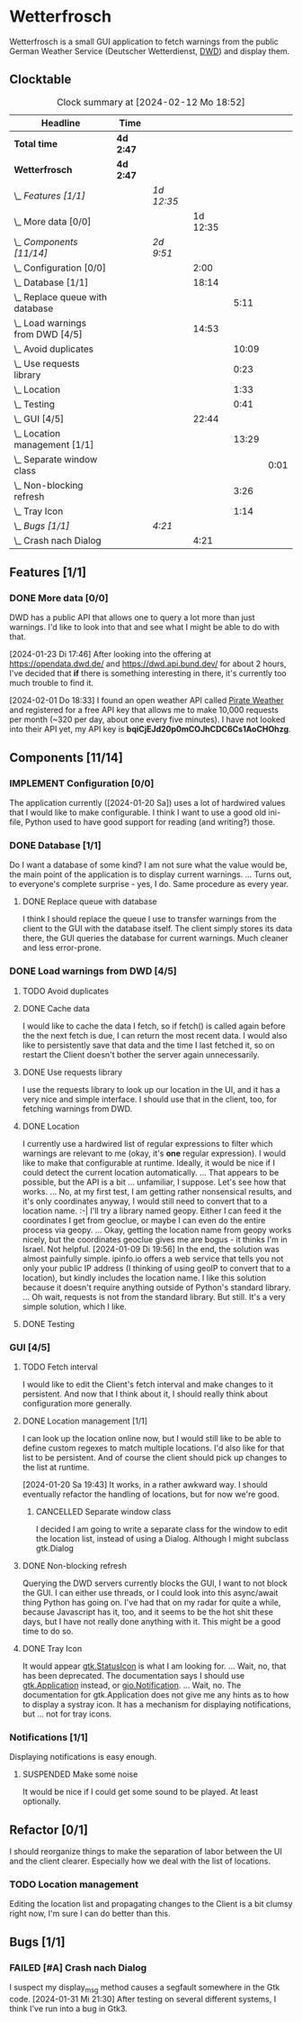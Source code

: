 # -*- mode: org; fill-column: 78; -*-
# Time-stamp: <2024-02-12 18:52:48 krylon>
#
#+TAGS: internals(i) ui(u) bug(b) feature(f)
#+TAGS: database(d) design(e), meditation(m)
#+TAGS: optimize(o) refactor(r) cleanup(c)
#+TODO: TODO(t)  RESEARCH(r) IMPLEMENT(i) TEST(e) | DONE(d) FAILED(f) CANCELLED(c)
#+TODO: MEDITATE(m) PLANNING(p) | SUSPENDED(s)
#+PRIORITIES: A G D

* Wetterfrosch
  Wetterfrosch is a small GUI application to fetch warnings from the public
  German Weather Service (Deutscher Wetterdienst, [[https://www.dwd.de/][DWD]]) and display them.
** Clocktable
   #+BEGIN: clocktable :scope file :maxlevel 255 :emphasize t
   #+CAPTION: Clock summary at [2024-02-12 Mo 18:52]
   | Headline                            | Time      |            |          |       |      |
   |-------------------------------------+-----------+------------+----------+-------+------|
   | *Total time*                        | *4d 2:47* |            |          |       |      |
   |-------------------------------------+-----------+------------+----------+-------+------|
   | *Wetterfrosch*                      | *4d 2:47* |            |          |       |      |
   | \_  /Features [1/1]/                |           | /1d 12:35/ |          |       |      |
   | \_    More data [0/0]               |           |            | 1d 12:35 |       |      |
   | \_  /Components [11/14]/            |           | /2d 9:51/  |          |       |      |
   | \_    Configuration [0/0]           |           |            |     2:00 |       |      |
   | \_    Database [1/1]                |           |            |    18:14 |       |      |
   | \_      Replace queue with database |           |            |          |  5:11 |      |
   | \_    Load warnings from DWD [4/5]  |           |            |    14:53 |       |      |
   | \_      Avoid duplicates            |           |            |          | 10:09 |      |
   | \_      Use requests library        |           |            |          |  0:23 |      |
   | \_      Location                    |           |            |          |  1:33 |      |
   | \_      Testing                     |           |            |          |  0:41 |      |
   | \_    GUI [4/5]                     |           |            |    22:44 |       |      |
   | \_      Location management [1/1]   |           |            |          | 13:29 |      |
   | \_        Separate window class     |           |            |          |       | 0:01 |
   | \_      Non-blocking refresh        |           |            |          |  3:26 |      |
   | \_      Tray Icon                   |           |            |          |  1:14 |      |
   | \_  /Bugs [1/1]/                    |           | /4:21/     |          |       |      |
   | \_    Crash nach Dialog             |           |            |     4:21 |       |      |
   #+END:
** Features [1/1]
   :PROPERTIES:
   :COOKIE_DATA: todo recursive
   :VISIBILITY: children
   :END:
*** DONE More data [0/0]
    CLOSED: [2024-02-07 Mi 19:04]
    :PROPERTIES:
    :COOKIE_DATA: todo recursive
    :VISIBILITY: children
    :END:
    :LOGBOOK:
    CLOCK: [2024-02-07 Mi 15:39]--[2024-02-07 Mi 16:33] =>  0:54
    CLOCK: [2024-02-07 Mi 13:22]--[2024-02-07 Mi 13:46] =>  0:24
    CLOCK: [2024-02-06 Di 18:36]--[2024-02-06 Di 22:37] =>  4:01
    CLOCK: [2024-02-06 Di 14:46]--[2024-02-06 Di 15:23] =>  0:37
    CLOCK: [2024-02-05 Mo 17:50]--[2024-02-05 Mo 22:40] =>  4:50
    CLOCK: [2024-02-04 So 21:15]--[2024-02-04 So 22:35] =>  1:20
    CLOCK: [2024-02-03 Sa 20:30]--[2024-02-03 Sa 20:42] =>  0:12
    CLOCK: [2024-01-22 Mo 17:32]--[2024-01-23 Di 17:49] => 24:17
    :END:
    DWD has a public API that allows one to query a lot more than just
    warnings. I'd like to look into that and see what I might be able to do
    with that.

    [2024-01-23 Di 17:46]
    After looking into the offering at https://opendata.dwd.de/ and
    https://dwd.api.bund.dev/ for about 2 hours, I've decided that *if* there
    is something interesting in there, it's currently too much trouble to find
    it.

    [2024-02-01 Do 18:33]
    I found an open weather API called [[https://pirate-weather.apiable.io/][Pirate Weather]] and registered for a
    free API key that allows me to make 10,000 requests per month (~320 per
    day, about one every five minutes). I have not looked into their API yet,
    my API key is *bqiCjEJd20p0mCOJhCDC6Cs1AoCHOhzg*.
** Components [11/14]
  :PROPERTIES:
  :COOKIE_DATA: todo recursive
  :VISIBILITY: children
  :END:
*** IMPLEMENT Configuration [0/0]
    :PROPERTIES:
    :COOKIE_DATA: todo recursive
    :VISIBILITY: children
    :END:
    :LOGBOOK:
    CLOCK: [2024-01-21 So 22:09]--[2024-01-21 So 22:13] =>  0:04
    CLOCK: [2024-01-21 So 19:40]--[2024-01-21 So 20:49] =>  1:09
    CLOCK: [2024-01-21 So 16:49]--[2024-01-21 So 17:36] =>  0:47
    :END:
    The application currently ([2024-01-20 Sa]) uses a lot of hardwired values
    that I would like to make configurable.
    I think I want to use a good old ini-file, Python used to have good
    support for reading (and writing?) those.
*** DONE Database [1/1]
    CLOSED: [2024-02-01 Do 18:37]
    :LOGBOOK:
    CLOCK: [2024-01-18 Do 19:18]--[2024-01-18 Do 20:12] =>  0:54
    CLOCK: [2024-01-18 Do 15:40]--[2024-01-18 Do 17:30] =>  1:50
    CLOCK: [2024-01-17 Mi 17:28]--[2024-01-17 Mi 18:10] =>  0:42
    CLOCK: [2024-01-17 Mi 10:12]--[2024-01-17 Mi 11:44] =>  1:32
    CLOCK: [2024-01-15 Mo 17:42]--[2024-01-15 Mo 20:36] =>  2:54
    CLOCK: [2024-01-15 Mo 15:53]--[2024-01-15 Mo 16:55] =>  1:02
    CLOCK: [2024-01-13 Sa 17:50]--[2024-01-13 Sa 21:59] =>  4:09
    :END:
    Do I want a database of some kind? I am not sure what the value would be,
    the main point of the application is to display current warnings.
    ...
    Turns out, to everyone's complete surprise - yes, I do. Same procedure as
    every year.
**** DONE Replace queue with database
     CLOSED: [2024-02-03 Sa 19:51]
     :LOGBOOK:
     CLOCK: [2024-02-03 Sa 18:02]--[2024-02-03 Sa 19:51] =>  1:49
     CLOCK: [2024-02-01 Do 18:39]--[2024-02-01 Do 22:01] =>  3:22
     :END:
     I think I should replace the queue I use to transfer warnings from the
     client to the GUI with the database itself. The client simply stores its
     data there, the GUI queries the database for current warnings. Much
     cleaner and less error-prone.
*** DONE Load warnings from DWD [4/5]
    CLOSED: [2024-01-10 Mi 18:53]
    :PROPERTIES:
    :COOKIE_DATA: todo recursive
    :VISIBILITY: children
    :END:
    :LOGBOOK:
    CLOCK: [2023-12-30 Sa 16:27]--[2023-12-30 Sa 18:34] =>  2:07
    :END:
**** TODO Avoid duplicates
     :LOGBOOK:
     CLOCK: [2024-02-12 Mo 18:18]--[2024-02-12 Mo 18:52] =>  0:34
     CLOCK: [2024-02-09 Fr 17:36]--[2024-02-09 Fr 22:12] =>  4:36
     CLOCK: [2024-02-08 Do 19:22]--[2024-02-08 Do 20:48] =>  1:26
     CLOCK: [2024-02-08 Do 16:45]--[2024-02-08 Do 18:09] =>  1:24
     CLOCK: [2024-02-07 Mi 19:06]--[2024-02-07 Mi 21:15] =>  2:09
     :END:
**** DONE Cache data
     CLOSED: [2024-02-07 Mi 19:05]
     I would like to cache the data I fetch, so if fetch() is called again
     before the the next fetch is due, I can return the most recent data.
     I would also like to persistently save that data and the time I last
     fetched it, so on restart the Client doesn't bother the server again
     unnecessarily.
**** DONE Use requests library
     CLOSED: [2024-01-19 Fr 00:16]
     :LOGBOOK:
     CLOCK: [2024-01-18 Do 23:53]--[2024-01-19 Fr 00:16] =>  0:23
     :END:
     I use the requests library to look up our location in the UI, and it has
     a very nice and simple interface. I should use that in the client, too,
     for fetching warnings from DWD. 
**** DONE Location
     CLOSED: [2024-01-09 Di 19:59]
     :LOGBOOK:
     CLOCK: [2024-01-09 Di 18:26]--[2024-01-09 Di 19:59] =>  1:33
     :END:
     I currently use a hardwired list of regular expressions to filter which
     warnings are relevant to me (okay, it's *one* regular expression). I
     would like to make that configurable at runtime.
     Ideally, it would be nice if I could detect the current location
     automatically. ...
     That appears to be possible, but the API is a bit ... unfamiliar, I
     suppose. Let's see how that works.
     ... No, at my first test, I am getting rather nonsensical results, and
     it's only coordinates anyway, I would still need to convert that to a
     location name. :-|
     I'll try a library named geopy. Either I can feed it the coordinates I
     get from geoclue, or maybe I can even do the entire process via geopy.
     ...
     Okay, getting the location name from geopy works nicely, but the
     coordinates geoclue gives me are bogus - it thinks I'm in Israel. Not
     helpful.
     [2024-01-09 Di 19:56]
     In the end, the solution was almost painfully simple. ipinfo.io offers a
     web service that tells you not only your public IP address (I thinking of
     using geoIP to convert that to a location), but kindly includes the
     location name. I like this solution because it doesn't require anything
     outside of Python's standard library.
     ... Oh wait, requests is not from the standard library.
     But still. It's a very simple solution, which I like.
**** DONE Testing
     CLOSED: [2024-01-02 Di 19:19]
     :LOGBOOK:
     CLOCK: [2024-01-02 Di 18:43]--[2024-01-02 Di 19:19] =>  0:36
     CLOCK: [2024-01-02 Di 18:23]--[2024-01-02 Di 18:28] =>  0:05
     :END:
*** GUI [4/5]
   :PROPERTIES:
   :COOKIE_DATA: todo recursive
   :VISIBILITY: children
   :END:
   :LOGBOOK:
   CLOCK: [2024-01-19 Fr 23:52]--[2024-01-19 Fr 23:58] =>  0:06
   CLOCK: [2024-01-06 Sa 19:24]--[2024-01-06 Sa 20:25] =>  1:01
   CLOCK: [2024-01-05 Fr 19:50]--[2024-01-05 Fr 20:39] =>  0:49
   CLOCK: [2024-01-05 Fr 18:00]--[2024-01-05 Fr 18:35] =>  0:35
   CLOCK: [2024-01-03 Mi 17:21]--[2024-01-03 Mi 19:15] =>  1:54
   CLOCK: [2024-01-02 Di 19:41]--[2024-01-02 Di 19:51] =>  0:10
   :END:
**** TODO Fetch interval
     I would like to edit the Client's fetch interval and make changes to it
     persistent. And now that I think about it, I should really think about
     configuration more generally.
**** DONE Location management [1/1]
     CLOSED: [2024-01-20 Sa 19:42]
     :LOGBOOK:
     CLOCK: [2024-01-31 Mi 18:28]--[2024-01-31 Mi 19:10] =>  0:42
     CLOCK: [2024-01-20 Sa 18:41]--[2024-01-20 Sa 19:42] =>  1:01
     CLOCK: [2024-01-19 Fr 21:46]--[2024-01-19 Fr 22:38] =>  0:52
     CLOCK: [2024-01-19 Fr 16:26]--[2024-01-19 Fr 20:19] =>  3:53
     CLOCK: [2024-01-19 Fr 16:06]--[2024-01-19 Fr 16:09] =>  0:03
     CLOCK: [2024-01-11 Do 16:40]--[2024-01-11 Do 17:47] =>  1:07
     CLOCK: [2024-01-10 Mi 19:05]--[2024-01-11 Do 00:55] =>  5:50
     :END:
     I can look up the location online now, but I would still like to be able
     to define custom regexes to match multiple locations. I'd also like for
     that list to be persistent.
     And of course the client should pick up changes to the list at runtime.

     [2024-01-20 Sa 19:43]
     It works, in a rather awkward way. I should eventually refactor the
     handling of locations, but for now we're good.
***** CANCELLED Separate window class
      CLOSED: [2024-01-20 Sa 19:43]
      :LOGBOOK:
      CLOCK: [2024-01-20 Sa 18:18]--[2024-01-20 Sa 18:19] =>  0:01
      :END:
      I decided I am going to write a separate class for the window to edit
      the location list, instead of using a Dialog. Although I might subclass
      gtk.Dialog
**** DONE Non-blocking refresh
     CLOSED: [2024-01-09 Di 18:11]
     :LOGBOOK:
     CLOCK: [2024-01-08 Mo 20:45]--[2024-01-09 Di 00:11] =>  3:26
     :END:
     Querying the DWD servers currently blocks the GUI, I want to not block
     the GUI. I can either use threads, or I could look into this async/await
     thing Python has going on. I've had that on my radar for quite a while,
     because Javascript has it, too, and it seems to be the hot shit these
     days, but I have not really done anything with it. This might be a good
     time to do so.
**** DONE Tray Icon
     CLOSED: [2024-01-08 Mo 20:19]
     :LOGBOOK:
     CLOCK: [2024-01-08 Mo 18:32]--[2024-01-08 Mo 19:43] =>  1:11
     CLOCK: [2024-01-06 Sa 20:27]--[2024-01-06 Sa 20:30] =>  0:03
     :END:
     It would appear [[https://lazka.github.io/pgi-docs/Gtk-3.0/classes/StatusIcon.html][gtk.StatusIcon]] is what I am looking for.
     ...
     Wait, no, that has been deprecated. The documentation says I should use
     [[https://lazka.github.io/pgi-docs/Gtk-3.0/classes/Application.html#Gtk.Application][gtk.Application]] instead, or [[https://lazka.github.io/pgi-docs/Gio-2.0/classes/Notification.html#Gio.Notification][gio.Notification]].
     ...
     Wait, no. The documentation for gtk.Application does not give me any
     hints as to how to display a systray icon.
     It has a mechanism for displaying notifications, but ... not for tray icons.
*** Notifications [1/1]
    :PROPERTIES:
    :COOKIE_DATA: todo recursive
    :VISIBILITY: children
    :END:
    Displaying notifications is easy enough.
**** SUSPENDED Make some noise
     CLOSED: [2024-01-20 Sa 19:46]
     It would be nice if I could get some sound to be played. At least
     optionally.
** Refactor [0/1]
   :PROPERTIES:
   :COOKIE_DATA: todo recursive
   :VISIBILITY: children
   :END:
   I should reorganize things to make the separation of labor between the UI
   and the client clearer. Especially how we deal with the list of locations.
*** TODO Location management
    Editing the location list and propagating changes to the Client is a bit
    clumsy right now, I'm sure I can do better than this.
** Bugs [1/1]
   :PROPERTIES:
   :COOKIE_DATA: todo recursive
   :VISIBILITY: children
   :END:
*** FAILED [#A] Crash nach Dialog
    CLOSED: [2024-01-31 Mi 21:30]
    :LOGBOOK:
    CLOCK: [2024-02-01 Do 18:15]--[2024-02-01 Do 18:31] =>  0:16
    CLOCK: [2024-01-31 Mi 18:30]--[2024-01-31 Mi 21:30] =>  3:00
    CLOCK: [2024-01-30 Di 20:59]--[2024-01-30 Di 21:24] =>  0:25
    CLOCK: [2024-01-30 Di 15:41]--[2024-01-30 Di 15:47] =>  0:06
    CLOCK: [2024-01-30 Di 15:05]--[2024-01-30 Di 15:39] =>  0:34
    :END:
    I suspect my display_msg method causes a segfault somewhere in the Gtk
    code.
    [2024-01-31 Mi 21:30]
    After testing on several different systems, I think I've run into a bug in
    Gtk3.

